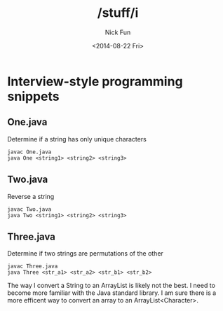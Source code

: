 #+TITLE: /stuff/i
#+AUTHOR: Nick Fun
#+DATE: <2014-08-22 Fri>

* Interview-style programming snippets

** One.java

Determine if a string has only unique characters
#+BEGIN_SRC
javac One.java
java One <string1> <string2> <string3>
#+END_SRC

** Two.java

Reverse a string

#+BEGIN_SRC
javac Two.java
java Two <string1> <string2> <string3>
#+END_SRC

** Three.java

Determine if two strings are permutations of the other

#+BEGIN_SRC
javac Three.java
java Three <str_a1> <str_a2> <str_b1> <str_b2>
#+END_SRC

The way I convert a String to an ArrayList is likely not the best. 
I need to become more familiar with the Java standard library. I am sure
there is a more efficent way to convert an array to an ArrayList<Character>.
